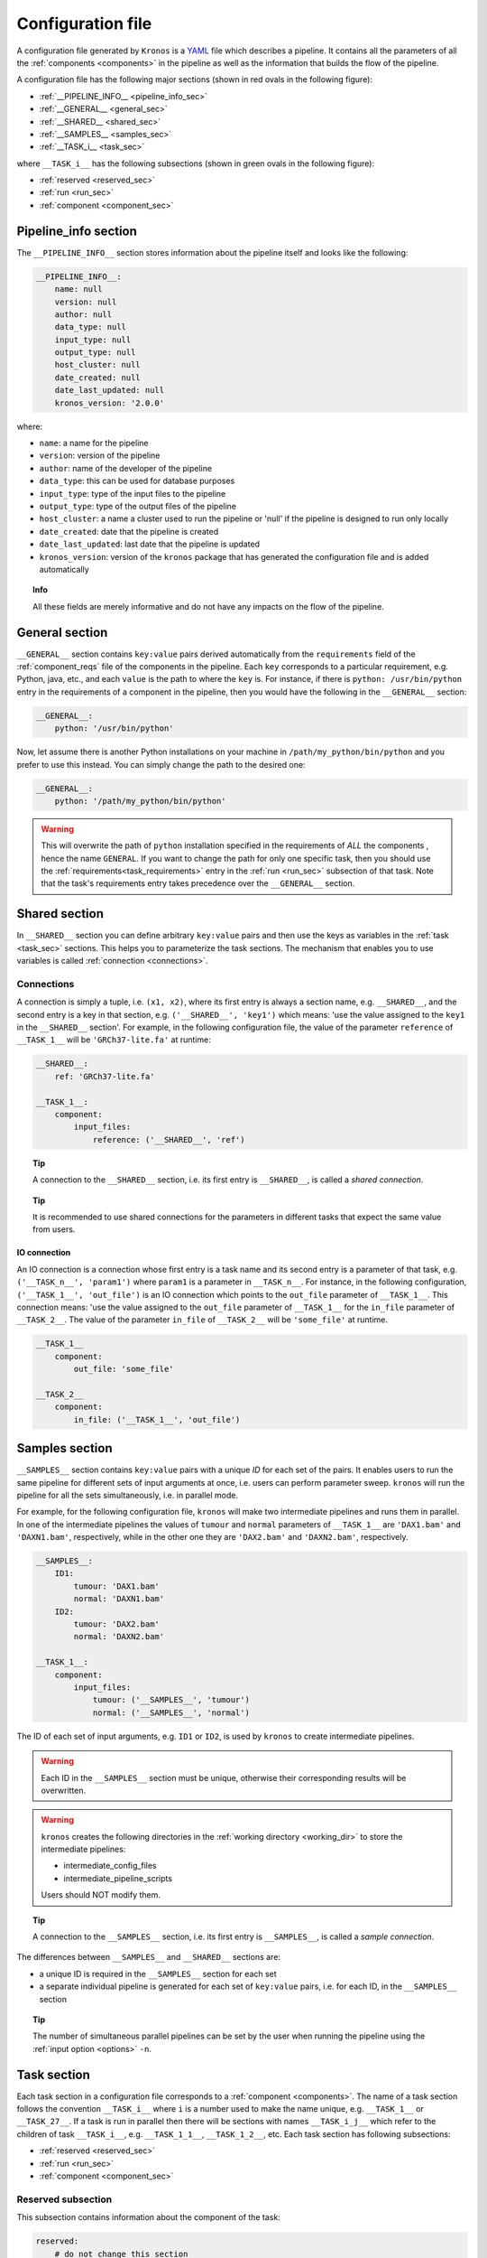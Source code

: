 .. _config_file:

==================
Configuration file
==================
A configuration file generated by ``Kronos`` is a YAML_ file which describes a pipeline.
It contains all the parameters of all the :ref:`components <components>` in the pipeline as well as the information that builds the flow of the pipeline. 

.. _YAML: http://yaml.org/

A configuration file has the following major sections (shown in red ovals in the following figure):

- :ref:`__PIPELINE_INFO__ <pipeline_info_sec>`
- :ref:`__GENERAL__ <general_sec>`
- :ref:`__SHARED__ <shared_sec>`
- :ref:`__SAMPLES__ <samples_sec>`
- :ref:`__TASK_i__ <task_sec>`

where ``__TASK_i__`` has the following subsections (shown in green ovals in the following figure):

- :ref:`reserved <reserved_sec>`
- :ref:`run <run_sec>`
- :ref:`component <component_sec>`

.. figure:: config_file_sections.png
    :width: 410px
    :align: center
    :height: 800px
    :alt: alternate text
    :figclass: align-center
..   caption goes here

.. _pipeline_info_sec:

Pipeline_info section
=====================
The ``__PIPELINE_INFO__`` section stores information about the pipeline itself and looks like the following:

.. code-block:: yaml

    __PIPELINE_INFO__:
        name: null
        version: null
        author: null
        data_type: null
        input_type: null
        output_type: null
        host_cluster: null
        date_created: null
        date_last_updated: null
        kronos_version: '2.0.0'

where: 

- ``name``: a name for the pipeline
- ``version``: version of the pipeline
- ``author``: name of the developer of the pipeline
- ``data_type``: this can be used for database purposes
- ``input_type``: type of the input files to the pipeline
- ``output_type``: type of the output files of the pipeline
- ``host_cluster``: a name a cluster used to run the pipeline or 'null' if the pipeline is designed to run only locally
- ``date_created``: date that the pipeline is created
- ``date_last_updated``: last date that the pipeline is updated
- ``kronos_version``: version of the ``kronos`` package that has generated the configuration file and is added automatically

.. topic:: Info

    All these fields are merely informative and do not have any impacts on the flow of the pipeline.

.. _general_sec:

General section
===============
``__GENERAL__`` section contains ``key:value`` pairs derived automatically from the ``requirements`` field of the :ref:`component_reqs` file of the components in the pipeline.
Each ``key`` corresponds to a particular requirement, e.g. Python, java, etc., and each ``value`` is the path to where the ``key`` is.
For instance, if there is ``python: /usr/bin/python`` entry in the requirements of a component in the pipeline, then you would have the following in the ``__GENERAL__`` section:

.. code-block:: yaml

    __GENERAL__: 
        python: '/usr/bin/python'

Now, let assume there is another Python installations on your machine in ``/path/my_python/bin/python`` and you prefer to use this instead.
You can simply change the path to the desired one:

.. code-block:: yaml

    __GENERAL__: 
        python: '/path/my_python/bin/python'

.. warning:: 

    This will overwrite the path of ``python`` installation specified in the requirements of *ALL* the components , hence the name ``GENERAL``. If you want to change the path for only one specific task, then you should use the :ref:`requirements<task_requirements>` entry in the :ref:`run <run_sec>` subsection of that task. Note that the task's requirements entry takes precedence over the ``__GENERAL__`` section.
    
.. _shared_sec:

Shared section
==============
In ``__SHARED__`` section you can define arbitrary ``key:value`` pairs and then use the keys as variables in the :ref:`task <task_sec>` sections.
This helps you to parameterize the task sections.
The mechanism that enables you to use variables is called :ref:`connection <connections>`. 

.. _connections:

Connections
^^^^^^^^^^^
A connection is simply a tuple, i.e. ``(x1, x2)``, where its first entry is always a section name, e.g. ``__SHARED__``, and the second entry is a key in that section, e.g. ``('__SHARED__', 'key1')`` which means: 'use the value assigned to the ``key1`` in the ``__SHARED__`` section'.
For example, in the following configuration file, the value of the parameter ``reference`` of ``__TASK_1__`` will be ``'GRCh37-lite.fa'`` at runtime:

.. code-block:: yaml

    __SHARED__:
        ref: 'GRCh37-lite.fa'

    __TASK_1__:
        component: 
            input_files: 
                reference: ('__SHARED__', 'ref')

.. topic:: Tip

    A connection to the ``__SHARED__`` section, i.e. its first entry is ``__SHARED__``, is called a *shared connection*.

.. topic:: Tip

    It is recommended to use shared connections for the parameters in different tasks that expect the same value from users.

.. _io_connection:

IO connection
*************
An IO connection is a connection whose first entry is a task name and its second entry is a parameter of that task, e.g. ``('__TASK_n__', 'param1')`` where ``param1`` is a parameter in ``__TASK_n__``.
For instance, in the following configuration, ``('__TASK_1__', 'out_file')`` is an IO connection which points to the ``out_file`` parameter of ``__TASK_1__``.
This connection means: 'use the value assigned to the ``out_file`` parameter of ``__TASK_1__`` for the ``in_file`` parameter of ``__TASK_2__``.
The value of the parameter ``in_file`` of ``__TASK_2__`` will be ``'some_file'`` at runtime.

.. code-block:: yaml

    __TASK_1__
        component:
            out_file: 'some_file'
    
    __TASK_2__
        component:
            in_file: ('__TASK_1__', 'out_file')

.. _samples_sec:

Samples section
===============
``__SAMPLES__`` section contains ``key:value`` pairs with a unique *ID* for each set of the pairs.
It enables users to run the same pipeline for different sets of input arguments at once, i.e. users can perform parameter sweep. 
``kronos`` will run the pipeline for all the sets simultaneously, i.e. in parallel mode.

For example, for the following configuration file, ``kronos`` will make two intermediate pipelines and runs them in parallel.
In one of the intermediate pipelines the values of ``tumour`` and ``normal`` parameters of ``__TASK_1__`` are ``'DAX1.bam'`` and ``'DAXN1.bam'``, respectively, while in the other one they are ``'DAX2.bam'`` and ``'DAXN2.bam'``, respectively.

.. code-block:: yaml

    __SAMPLES__:
        ID1:
            tumour: 'DAX1.bam'
            normal: 'DAXN1.bam'
        ID2:
            tumour: 'DAX2.bam'
            normal: 'DAXN2.bam'

    __TASK_1__:
        component: 
            input_files: 
                tumour: ('__SAMPLES__', 'tumour')
                normal: ('__SAMPLES__', 'normal')

The ID of each set of input arguments, e.g. ``ID1`` or ``ID2``, is used by ``kronos`` to create intermediate pipelines.

.. warning::

    Each ID in the ``__SAMPLES__`` section must be unique, otherwise their corresponding results will be overwritten.

.. warning::

    ``kronos`` creates the following directories in the :ref:`working directory <working_dir>` to store the intermediate pipelines:

    - intermediate_config_files
    - intermediate_pipeline_scripts

    Users should NOT modify them.

.. topic:: Tip

    A connection to the ``__SAMPLES__`` section, i.e. its first entry is ``__SAMPLES__``, is called a *sample connection*.

The differences between ``__SAMPLES__`` and ``__SHARED__`` sections are:

- a unique ID is required in the ``__SAMPLES__`` section for each set
- a separate individual pipeline is generated for each set of ``key:value`` pairs, i.e. for each ID, in the ``__SAMPLES__`` section

.. topic:: Tip

    The number of simultaneous parallel pipelines can be set by the user when running the pipeline using the :ref:`input option <options>` ``-n``.

.. _task_sec:

Task section
============
Each task section in a configuration file corresponds to a :ref:`component <components>`.
The name of a task section follows the convention ``__TASK_i__`` where ``i`` is a number used to make the name unique, e.g. ``__TASK_1__`` or ``__TASK_27__``.
If a task is run in parallel then there will be sections with names ``__TASK_i_j__`` which refer to the children of task ``__TASK_i__``, e.g. ``__TASK_1_1__``, ``__TASK_1_2__``, etc.
Each task section has following subsections:

- :ref:`reserved <reserved_sec>`
- :ref:`run <run_sec>`
- :ref:`component <component_sec>`

.. _reserved_sec:

Reserved subsection
^^^^^^^^^^^^^^^^^^^
This subsection contains information about the component of the task:

.. code-block:: yaml

    reserved: 
        # do not change this section
        component_name: 'name_of_component'
        component_version: 'version_of_component'
        seed_version: 'version_of_seed'

.. warning::

    The information in this subsection should NOT be altered by users and are automatically specified by ``kronos``.

.. _run_sec:

Run subsection
^^^^^^^^^^^^^^
This subsection is used to instruct the ``kronos`` how to run the task. It looks like the following example:

.. code-block:: yaml

    run: 
        use_cluster: False
        memory: '5G'
        num_cpus: 1
        forced_dependencies: []
        add_breakpoint: False
        env_vars: 
        boilerplate:
        requirements:
        parallel_run: False
        parallel_params: []
        interval_file: 

.. _use_cluster:

``use_cluster``
***************
You can determine if each task in a pipeline should be run locally or on a cluster using the boolean flag ``use_cluster``.
Therefore, in a single pipeline some tasks might be run locally while the others are submitted to a cluster.

.. warning::

    If ``use_cluster: True``, then pipeline should be run on a grid computer cluster.
    Otherwise you'll see the error message ``failed to load ClusterJobManager`` and pipeline would eventually fail.

.. warning:: 

    If ``use_cluster: True``, make sure you pass the correct path for the drmaa library specified by ``-d`` option (see :ref:`options` for more information on input options).
    The default value for ``-d`` option is ``$SGE_ROOT/lib/lx24-amd64/libdrmaa.so`` where ``SGE_ROOT`` environment variable is automatically added to the path, so you only need to specify the rest of the path if it is different than the default value.

.. _memory:

``memory``
**********
If you submit a task to a cluster, i.e. ``use_cluster: True``, then ``memory`` specifies the maximum amount of memory requested by the task.

.. _num_cpus:

``num_cpus``
**********
If you submit a task to a cluster, i.e. ``use_cluster: True``, then ``num_cpus`` specifies the number of cores requested by the task.


.. _forced_dependencies:

``forced_dependencies``
***********************
You can force a task to wait for some other tasks to finish by simply passing the list of their names to the attribute ``forced_dependencies`` of the task.
For example, in the following config ``__TASK_1__`` is forced to wait for ``__TASK_n__`` and ``__TASK_m__`` to finish running first. 

.. code-block:: yaml

    __TASK_1__:
        run:
            forced_dependencies: [__TASK_n__, __TASK_m__]

.. topic:: Tip

    ``forced_dependencies`` always expects a list, e.g. [], [``__TASK_n__``], [``__TASK_n__``, ``__TASK_m__``]. 

.. topic:: Info

    A dependency ``B`` for task ``A`` means that task ``A`` must wait for task ``B`` to finish first, then task ``A`` starts to run.

.. topic:: Info

    If there is an IO connection between two tasks, then an implicit dependency is inferred by ``kronos``. 

.. _breakpoint:

``add_breakpoint``
******************
A *breakpoint* forces a pipeline to pause.
If ``add_breakpoint: True`` for a task, pipeline will stop running after that task is done.
Once the pipeline is :ref:`relaunched <relaunch>`, it will resume running from where it left off.
This mechanism has a number of applications:

- if a part of a pipeline needs user's supervision, for example to visually inspect some output data, then adding a breakpoint can pause the pipeline for the user to make sure everything is as desired and the relaunch from that points.
- you can run a part of a pipeline several times, for example to fine tune some of the input arguments.
  This can happen by adding breakpoint to the start and end tasks for that part of the pipeline and relaunch the pipeline every time.
- you can run different parts of a single pipeline on different machines or clusters provided that the pipeline can access the files generated by the previous runs.
  For instance, you can run a pipeline locally up to some point (a breakpoint) and then relaunch the pipeline on a different machine or cluster to finish the rest of the tasks. 

.. topic:: Tip

    If a task is parallelized and it has ``add_breakpoint: True``, then the pipeline waits for all the children of the task to finish running and then applies the breakpoint.

.. note::

    When a breakpoint happens, all the running tasks are aborted. 

.. _env_var:

``env_var``
***********
You can specify a list of the environment variables, required for a task to run successfully, directly in the configuration file.
It looks like the following:

.. code-block:: yaml

    __TASK_n__:
        run:
            env_vars: 
                var1: value1
                var2: value2 

.. topic:: Tip

    If an environment variable accepts a list of values, you can pass a list to that environment variable.
    For example:
    
    .. code-block:: yaml
     
        env_vars: 
            var1: [value1, value2, ...]

.. _boilerplate:

``boilerplate``
***************
Using this attribute you can insert a command or an script, or in general a *boilerplate*, directly into a task.
The boilerplate is run prior to running the task.
For example, assume you need to setup your python path using `load module <http://modules.sourceforge.net/>`_ command.
You can either pass the command as follows:

.. code-block:: yaml

    __TASK_n__:
        run:
            boilerplate: 'load module python/2.7.6'

or save it in a file e.g. called ``setup_file``:

.. code-block:: yaml

    load module python/2.7.6

and pass the path to the file, e.g. ``/path/to/setup_file``, to the ``boilerplate`` attribute:

.. code-block:: yaml

    __TASK_n__:
        run:
            boilerplate: /path/to/setup_file

.. _task_requirements:

``requirements``
***************
Similar to the ``__GENERAL__`` section, this entry contains a list of ``key:value`` pairs derived automatically from the ``requirements`` field of the :ref:`component_reqs` file of the component. The difference is that this list contains only the requirements for this task and applies only to this task and not the rest of the tasks in the pipeline. 

It looks like the following:

.. code-block:: yaml

    __TASK_n__:
        run:
            requirements: 
                req1: value1
                req2: value2

.. topic:: Tip

    This entry takes precedence over the ``__GENERAL__`` section. If you want to get the values for the requirements from the ``__GENERAL__`` section, then simply leave the value for each requirements in this entry blank or pass ``null``. 
    For example:
    
    .. code-block:: yaml
     
        requirements: 
            req1: 
            req2:


.. _parallel_run:

``parallel_run``
****************
It is a boolean flag that specifies whether or not to run a task in parallel.
If ``parallel_run: True``, the task is automatically expanded to a number of children tasks that are run in parallel simultaneously.

.. warning::

    A task needs to be parallelizable to run in parallel.

.. topic:: Tip

    If a task is not parallelizable, the attributes :ref:`parallel_run`, :ref:`parallel_params` and :ref:`interval_file` will NOT be shown in the ``run`` subsection and the following message is shown in the configuration file under the ``run`` subsection of the task:
    
    ``NOTE: component cannot run in parallel mode.``
    
    Otherwise it is considered parallelizable.

There are two mechanisms a task is parallelized:

.. _parallelization:

**parallelization**

In this mechanism, the task is expanded to its children where the number of its children is determined by one of the following:

- number of lines in the :ref:`interval_file`
- number of chromosomes, if there is no interval file specified 

.. topic:: Tip

    ``kronos`` uses the set [1, 2,..., 22, X, Y] for chromosome names and it parallelizes a task based on this set by default if no interval file is specified.

.. _synchronization:

**synchronization**

If a task has:

- an :ref:`io_connection` to a second task 
- and, the :ref:`parallel_params` is also set 

then ``kronos`` expands the first task as many times as the number of the children of the second task, if the two tasks are synchronizable.

.. topic:: Tip

    Two tasks are synchronizable if:
    
    1. both are parallelizable, and
    2. if they are both parallelized, they have the same number of children, and
..    #. they both have interval file 

.. note::

    If any of the conditions mentioned above does not hold true, then ``kronos`` automatically merges the results from the predecessor task and passes the result to the next task.

.. topic:: Tip

    If task ``A`` is synchronizable with both tasks ``B`` and ``C`` individually but not simultaneously, then ``kronos`` synchronizes task ``A`` with one of them and uses the merge for the other one.

.. _parallel_params:

``parallel_params``
*******************
This attribute controls:

- whether to synchronize a task with its predecessor(s) 
- over what parameters the synchronization should happen

It accepts a list of parameters of the task that have :ref:`io_connection` to the predecessors.
For instance, if task ``__TASK_n__`` has task ``__TASK_m__`` as its predecessor and has two IO connections with it, e.g. ``in_param1: (__TASK_m__, 'out_param1')`` and ``in_param2: (__TASK_m__, 'out_param2')``.
Assuming that the two tasks are synchronizable, ``parallel_params = ['in_param1']`` forces the ``kronos`` to synchronize the task ``__TASK_n__`` to task ``__TASK_m__`` over the parameter ``in_param1``.
In other words, task ``__TASK_n__`` is expanded as many time as the number of the children of task ``__TASK_m__`` and each of its children gets its value for ``in_param1`` from the ``out_param1`` of one of the children of task ``__TASK_m__``. 

.. _interval_file:

``interval_file``
*****************
An interval file contains a list of *intervals* or chunks which a task will use as input arguments for its children.
For example if an interval file looks like:

.. code-block:: bash

    chunk1
    chunk2
    chunk3

then each line, i.e. ``chunk1``, ``chunk2``, ``chunk3``, will be passed separately to a children as an input argument.
The path to the interval file is passed to the ``interval_file`` attribute.

.. warning::

    If you want to use the interval file functionality in a task, the component of that task should support it.
    In other words, it should have the :ref:`focus method <focus_method>` in its :ref:`component_main <component_main>` module.
    This method determines how and to which parameter a chunk should be passed.

.. _component_sec:

Component subsection
^^^^^^^^^^^^^^^^^^^^

This subsection contains all the input parameters of the component of the task.
The parameters are categorized into three subsections:

- ``input_files``: lists all the input files and directories 
- ``output_files``: lists all the output files and directories
- ``parameters``: lists all the other parameters

.. _more_on_config_file:

More on the configuration file
==============================

.. _config_file_flags:

configuration file flags
^^^^^^^^^^^^^^^^^^^^^^^^
``kronos`` uses the following flags assigned to various parameters of different tasks:

- ``__REQUIRED__``: means that the user MUST specify value for that parameter.
- ``__FLAG__``: means that the parameter is a boolean flag. 
  Users can assign ``True`` or ``False`` values to the parameter.
  The default value is ``False``.
 
.. - ``__OPTIONAL__``: means that the parameter is optional but the user can still assign values to it

.. topic:: Tip

    The default values for the parameters appear in the configuration file.
    If there is no default value, then either one of the configuration file flags will be used or it is left blank.

.. note::

    Put quotation marks around string values, for example 'GRCh37.66'.
    Unquoted strings, while accepted by YAML can result in unexpected behaviour.

.. _config_file_keywords:

configuration file keywords
^^^^^^^^^^^^^^^^^^^^^^^^^^^
You can use the following keywords in the configuration file which will be automatically replaced by proper values at runtime:

.. csv-table::
    :header: "Keyword", "Description"
    :widths: 20, 40
    
    "``$pipeline_name``", "the name of the pipeline"
    "``$pipeline_working_dir``", "the path to the :ref:`working directory <working_dir>`"
    "``$run_id``", ":ref:`run ID <run_id>`"
    "``$sample_id``", "the ID used in the :ref:`samples section <samples_sec>`"
    
.. warning::

    The character ``$`` is part of the keyword and MUST be used.

.. _config_file_reserved_keywords:

configuration file reserved keywords
^^^^^^^^^^^^^^^^^^^^^^^^^^^^^^^^^^^^
The following words are reserved for the ``kronos`` package:

- reserved
- run
- component

.. warning::

    The reserved keywords can NOT be used as the name of parameters of components/tasks.

.. _output_dir_customization:

Output directory customization
^^^^^^^^^^^^^^^^^^^^^^^^^^^^^^
``kronos`` supports *paths* in the ``output_files`` subsection of the :ref:`component subsection <component_sec>`.
In other words, user can specify paths like ``/dir1/dir2/dir3/my.file`` to the parameters of the ``output_files`` subsection and all the directories in the path will be automatically made if they do not exist.
For example, ``kronos`` will make directories ``dir1``, ``dir2``, ``dir3`` with the given hierarchy.
This mechanism enables developers to make any directory structure as desired.
Basically, they can organize the ``outputs`` :ref:`directory <results_dir>` of their pipeline directly from within the configuration file.
For instance, assume a pipeline has two tasks with components ``comp1`` and  ``comp2``.
The user can categorize the outputs of these tasks by the names of their corresponding components as follows (note the values assigned to ``out`` and ``log`` parameters of each component):

.. code-block:: yaml

    __TASK_i__: 
        component:
            output_files:
                out: comp1/res/my_res_name.file
                log: comp1/log/my_log_name.log
    __TASK_ii__: 
        component:
            output_files:
                out: comp2/res/my_res_name.file
                log: comp2/log/my_log_name.log

so, the following tree is made inside the ``outputs`` directory given the above configuration file:  

.. code-block:: yaml

    outputs
    |____comp1
    |       |____log
    |       |   |TASK_i_my_log_name.log
    |       |____res
    |           |TASK_i_my_res_name.file
    |____comp2
            |____log
            |   |TASK_ii_my_log_name.log
            |____res
                |TASK_ii_my_res_name.file

.. topic:: Tip

    Output filenames are always prepended by the task names to prevent overwriting, e.g. ``TASK_i`` and ``TASK_ii`` in the above example.

.. topic:: Tip
    
    If you want to specify a directory name to a parameter, you can do so by using ``/`` character at the end of the directory name.
    This instructs ``kronos`` to make the directory in the ``outputs`` directory or any other specified path if the direcotry does not exist. 
 